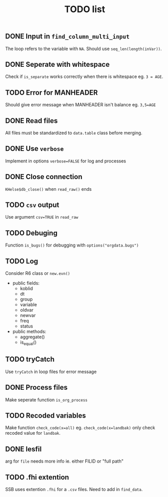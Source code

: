 #+TITLE: TODO list
** DONE Input in =find_column_multi_input=
The loop refers to the variable with =NA=. Should use =seq_len(length(inVar))=.
** DONE Seperate with whitespace
Check if =is_separate= works correctly when there is whitespace eg. ~3 = AGE~.
** TODO Error for MANHEADER
Should give error message when MANHEADER isn't balance eg. ~3,5=AGE~
** DONE Read files
All files must be standardized to =data.table= class before merging.
** DONE Use =verbose=
Implement in options ~verbose=FALSE~ for log and processes
** DONE Close connection
=KHelse$db_close()= when =read_raw()= ends
** TODO =csv= output
Use argument ~csv=TRUE~ in =read_raw=
** TODO Debuging
Function =is_bugs()= for debugging with =options("orgdata.bugs")=
** TODO Log
Consider R6 class or =new.evn()=
- public fields:
  + koblid
  + dt
  + group
  + variable
  + oldvar
  + newvar
  + freq
  + status
- public methods:
  + aggregate()
  + is_equal()

** TODO tryCatch
Use =tryCatch= in loop files for error message
** DONE Process files
Make seperate function =is_org_process=
** TODO Recoded variables
Make function ~check_code(x=all)~ eg. ~check_code(x=landbak)~ only check recoded value for =landbak=.
** DONE lesfil
arg for =file= needs more info ie. either FILID or "full path"
** TODO .fhi extention
SSB uses extention =.fhi= for a =.csv= files. Need to add in =find_data=.
